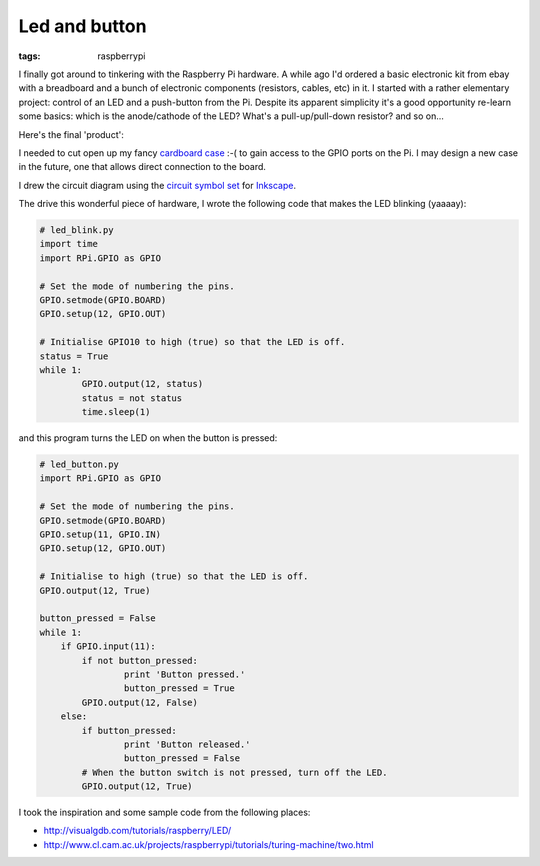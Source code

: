 Led and button
==============

:tags: raspberrypi

I finally got around to tinkering with the Raspberry Pi hardware.  A while
ago I'd ordered a basic electronic kit from ebay with a breadboard and a
bunch of electronic components (resistors, cables, etc) in it.  I started
with a rather elementary project: control of an LED and a push-button from
the Pi.  Despite its apparent simplicity it's a good opportunity re-learn
some basics: which is the anode/cathode of the LED?  What's a
pull-up/pull-down resistor? and so on...

Here's the final 'product':

.. image:: |static|/images/pi/photo_led_button_1.jpg
    :width: 49%
.. image:: |static|/images/pi/photo_led_button_2.jpg
    :width: 49%

I needed to cut open up my fancy `cardboard case`_ :-( to gain access to the
GPIO ports on the Pi.  I may design a new case in the future, one that allows
direct connection to the board.

I drew the circuit diagram using the `circuit symbol set`_ for `Inkscape`_.

.. image:: |static|/images/pi/schematic_led_button.png
    :width: 98%

The drive this wonderful piece of hardware, I wrote the following code that
makes the LED blinking (yaaaay):

.. code-block:: python

    # led_blink.py
    import time
    import RPi.GPIO as GPIO

    # Set the mode of numbering the pins.
    GPIO.setmode(GPIO.BOARD)
    GPIO.setup(12, GPIO.OUT)

    # Initialise GPIO10 to high (true) so that the LED is off.
    status = True
    while 1:
            GPIO.output(12, status)
            status = not status
            time.sleep(1)

and this program turns the LED on when the button is pressed:

.. code-block:: python

    # led_button.py
    import RPi.GPIO as GPIO

    # Set the mode of numbering the pins.
    GPIO.setmode(GPIO.BOARD)
    GPIO.setup(11, GPIO.IN)
    GPIO.setup(12, GPIO.OUT)

    # Initialise to high (true) so that the LED is off.
    GPIO.output(12, True)

    button_pressed = False
    while 1:
        if GPIO.input(11):
            if not button_pressed:
                    print 'Button pressed.'
                    button_pressed = True
            GPIO.output(12, False)
        else:
            if button_pressed:
                    print 'Button released.'
                    button_pressed = False
            # When the button switch is not pressed, turn off the LED. 
            GPIO.output(12, True)

I took the inspiration and some sample code from the following places:

* http://visualgdb.com/tutorials/raspberry/LED/
* http://www.cl.cam.ac.uk/projects/raspberrypi/tutorials/turing-machine/two.html

.. _cardboard case: {filename}2013-03-17-Cardboard-raspberrypi-case.rst
.. _circuit symbol set: http://www.mbeckler.org/inkscape/circuit_symbols/
.. _Inkscape: http://inkscape.org
